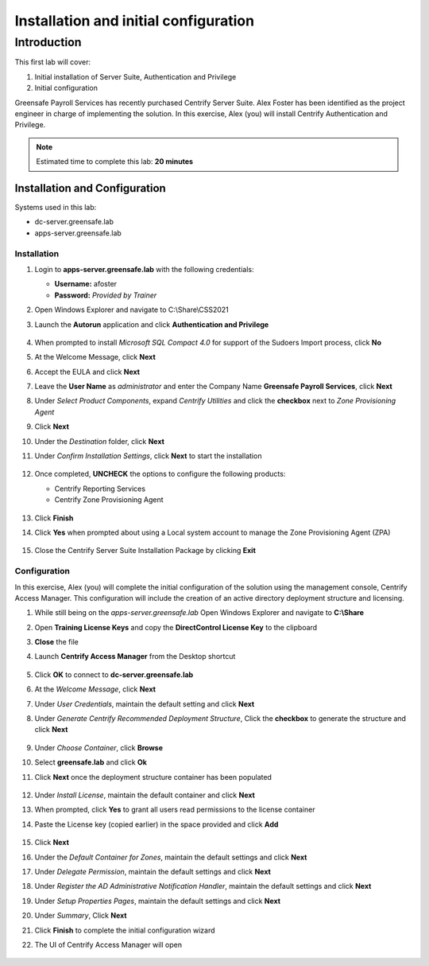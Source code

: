 .. _l1:

--------------------------------------
Installation and initial configuration
--------------------------------------

Introduction
------------

This first lab will cover:

1. Initial installation of Server Suite, Authentication and Privilege
2. Initial configuration


Greensafe Payroll Services has recently purchased Centrify Server Suite. Alex Foster has been identified as the project engineer in charge of implementing the solution. In this exercise, Alex (you) will install Centrify Authentication and Privilege.

.. note::
    Estimated time to complete this lab: **20 minutes**


Installation and Configuration
******************************

Systems used in this lab:

- dc-server.greensafe.lab
- apps-server.greensafe.lab

Installation
^^^^^^^^^^^^

#. Login to **apps-server.greensafe.lab** with the following credentials: 

   - **Username:** afoster
   - **Password:** *Provided by Trainer*

#. Open Windows Explorer and navigate to C:\\Share\\CSS2021
#. Launch the **Autorun** application and click **Authentication and Privilege**

   .. figure:: images/lab-001.png

#. When prompted to install *Microsoft SQL Compact 4.0* for support of the Sudoers Import process, click **No**
#. At the Welcome Message, click **Next**
#. Accept the EULA and click **Next**
#. Leave the **User Name** as *administrator* and enter the Company Name **Greensafe Payroll Services**, click **Next**
#. Under *Select Product Components*, expand *Centrify Utilities* and click the **checkbox** next to *Zone Provisioning Agent*
#. Click **Next**
#. Under the *Destination* folder, click **Next**
#. Under *Confirm Installation Settings*, click **Next** to start the installation

   .. figure:: images/lab-002.png

#. Once completed, **UNCHECK** the options to configure the following products:

   - Centrify Reporting Services
   - Centrify Zone Provisioning Agent

   .. figure:: images/lab-003.png

#. Click **Finish**
#. Click **Yes** when prompted about using a Local system account to manage the Zone Provisioning Agent (ZPA)

   .. figure:: images/lab-004.png

#. Close the Centrify Server Suite Installation Package by clicking **Exit**

Configuration
^^^^^^^^^^^^^

In this exercise, Alex (you) will complete the initial configuration of the solution using the management console, Centrify Access Manager. This configuration will include the creation of an active directory deployment structure and licensing.

#. While still being on the *apps-server.greensafe.lab* Open Windows Explorer and navigate to **C:\\Share**
#. Open **Training License Keys** and copy the **DirectControl License Key** to the clipboard
#. **Close** the file
#. Launch **Centrify Access Manager** from the Desktop shortcut

   .. figure:: images/lab-005.png

#. Click **OK** to connect to **dc-server.greensafe.lab**
#. At the *Welcome Message*, click **Next**
#. Under *User Credentials*, maintain the default setting and click **Next**
#. Under *Generate Centrify Recommended Deployment Structure*, Click the **checkbox** to generate the structure and click **Next**

   .. figure:: images/lab-006.png

#. Under *Choose Container*, click **Browse**
#. Select **greensafe.lab** and click **Ok**
#. Click **Next** once the deployment structure container has been populated

   .. figure:: images/lab-007.png

#. Under *Install License*, maintain the default container and click **Next**
#. When prompted, click **Yes** to grant all users read permissions to the license container
#. Paste the License key (copied earlier) in the space provided and click **Add**

   .. figure:: images/lab-008.png

#. Click **Next**
#. Under the *Default Container for Zones*, maintain the default settings and click **Next**
#. Under *Delegate Permission*, maintain the default settings and click **Next**
#. Under *Register the AD Administrative Notification Handler*, maintain the default settings and click **Next**
#. Under *Setup Properties Pages*, maintain the default settings and click **Next**
#. Under *Summary*, Click **Next**
#. Click **Finish** to complete the initial configuration wizard
#. The UI of Centrify Access Manager will open

   .. figure:: images/lab-009.png



.. raw:: html

    <hr><CENTER>
    <H2 style="color:#80BB01">This concludes this lab</font>
    </CENTER>
